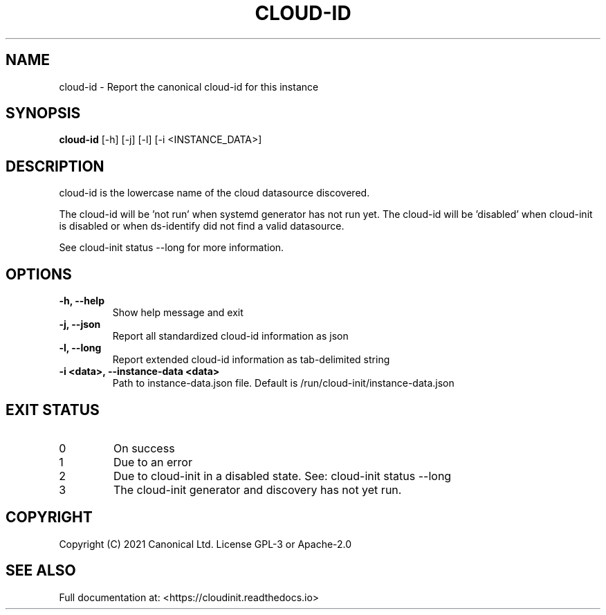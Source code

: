 .TH CLOUD-ID 1

.SH NAME
cloud-id \- Report the canonical cloud-id for this instance

.SH SYNOPSIS
.BR "cloud-id" " [-h] [-j] [-l] [-i <INSTANCE_DATA>]"

.SH DESCRIPTION
cloud-id is the lowercase name of the cloud datasource discovered.

The cloud-id will be 'not run' when systemd generator has not run yet.
The cloud-id will be 'disabled' when cloud-init is disabled or when
ds-identify did not find a valid datasource.

See cloud-init status --long for more information.

.SH OPTIONS
.TP
.B "-h, --help"
Show help message and exit

.TP
.B "-j, --json"
Report all standardized cloud-id information as json

.TP
.B "-l, --long"
Report extended cloud-id information as tab-delimited string

.TP
.BR "-i <data>, --instance-data <data>"
Path to instance-data.json file. Default is
/run/cloud-init/instance-data.json

.SH EXIT STATUS
.TP
0
On success
.TP
1
Due to an error
.TP
2
Due to cloud-init in a disabled state. See: cloud-init status --long
.TP
3
The cloud-init generator and discovery has not yet run.

.SH COPYRIGHT
Copyright (C) 2021 Canonical Ltd. License GPL-3 or Apache-2.0

.SH SEE ALSO
Full documentation at: <https://cloudinit.readthedocs.io>
